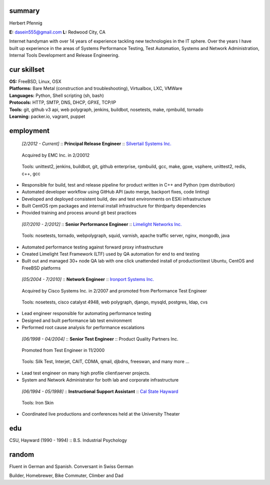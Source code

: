 ------------------------------------------------------------
summary
------------------------------------------------------------

.. class:: myname

Herbert Pfennig

.. class:: contact

**E:** dasein555@gmail.com
**L:** Redwood City, CA

.. class:: summary

Internet handyman with over 14 years of experience tackling new technologies in
the IT sphere. Over the years I have built up experience in the areas of
Systems Performance Testing, Test Automation, Systems and Network
Administration, Internal Tools Development and Release Engineering. 

------------------------------------------------------------
cur skillset
------------------------------------------------------------

| **OS:**             FreeBSD, Linux, OSX
| **Platforms:**      Bare Metal (construction and troubleshooting), Virtualbox, LXC, VMWare
| **Languages:**      Python, Shell scripting (sh, bash)
| **Protocols:**      HTTP, SMTP, DNS, DHCP, GPXE, TCP/IP
| **Tools:**          git, github v3 api, web polygraph, jenkins, buildbot, nosetests, make, rpmbuild, tornado 
| **Learning:**       packer.io, vagrant, puppet

------------
employment
------------

.. class:: jobtitle
..

	*[2/2012 - Current]* :: **Principal Release Engineer** :: `Silvertail Systems Inc.`_

	.. _Silvertail Systems Inc.: http://www.emc.com/domains/silvertail/index.htm

.. class:: notes
..

	Acquired by EMC Inc. in 2/20012

.. class:: tools
..

	Tools: unittest2, jenkins, buildbot, git, github enterprise, rpmbuild, gcc, make, gpxe, vsphere, unittest2, redis, c++, gcc

* Responsible for build, test and release pipeline for product written in C++ and Python (rpm distribution)
* Automated developer workflow using GitHub API (auto merge, backport fixes, code linting)
* Developed and deployed consistent build, dev and test environments on ESXi infrastructure
* Built CentOS rpm packages and internal install infrastructure for thirdparty dependencies
* Provided training and process around git best practices

.. class:: jobtitle
..

	*[07/2010 - 2/2012]* :: **Senior Performance Engineer** :: `Limelight Networks Inc.`_

	.. _Limelight Networks Inc.: http://en.wikipedia.org/wiki/Limelight_Networks

.. class:: tools
..

	Tools: nosetests, tornado, webpolygraph, squid, varnish, apache traffic server, nginx, mongodb, java

* Automated performance testing against forward proxy infrastructure
* Created Limelight Test Framework (LTF) used by QA automation for end to end testing
* Built out and managed 30+ node QA lab with one click unattended install of production\\test Ubuntu, CentOS and FreeBSD platforms

.. class:: jobtitle
..

	*[05/2004 - 7/2010]* :: **Network Engineer** :: `Ironport Systems Inc.`_

	.. _Ironport Systems Inc.: http://en.wikipedia.org/wiki/IronPort

.. class:: notes
..

	Acquired by Cisco Systems Inc. in 2/2007 and promoted from Performance Test Engineer

.. class:: tools
..

	Tools: nosetests, cisco catalyst 4948, web polygraph, django, mysqld, postgres, ldap, cvs

* Lead engineer responsible for automating performance testing
* Designed and built performance lab test environment
* Performed root cause analysis for performance escalations

.. class:: jobtitle
..

	*[06/1998 - 04/2004]* :: **Senior Test Engineer** :: Product Quality Partners Inc.

.. class:: notes
..

	Promoted from Test Engineer in 11/2000

.. class:: tools
..

	Tools: Silk Test, Interjet, CAIT, CDMA, qmail, djbdns, freeswan, and many more ...

* Lead test engineer on many high profile client\\server projects.
* System and Network Administrator for both lab and corporate infrastructure

.. class:: jobtitle
..

	*[06/1994 - 05/1998]* :: **Instructional Support Assistant** :: `Cal State Hayward`_

	.. _Cal State Hayward: http://www20.csueastbay.edu/class/departments/theatre/index.html

.. class:: tools
..

	Tools: Iron Skin

* Coordinated live productions and conferences held at the University Theater

-------------
edu
-------------
CSU, Hayward (1990 - 1994) :: B.S. Industrial Psychology

-------------
random
-------------
Fluent in German and Spanish. Conversant in Swiss German

Builder, Homebrewer, Bike Commuter, Climber and Dad

